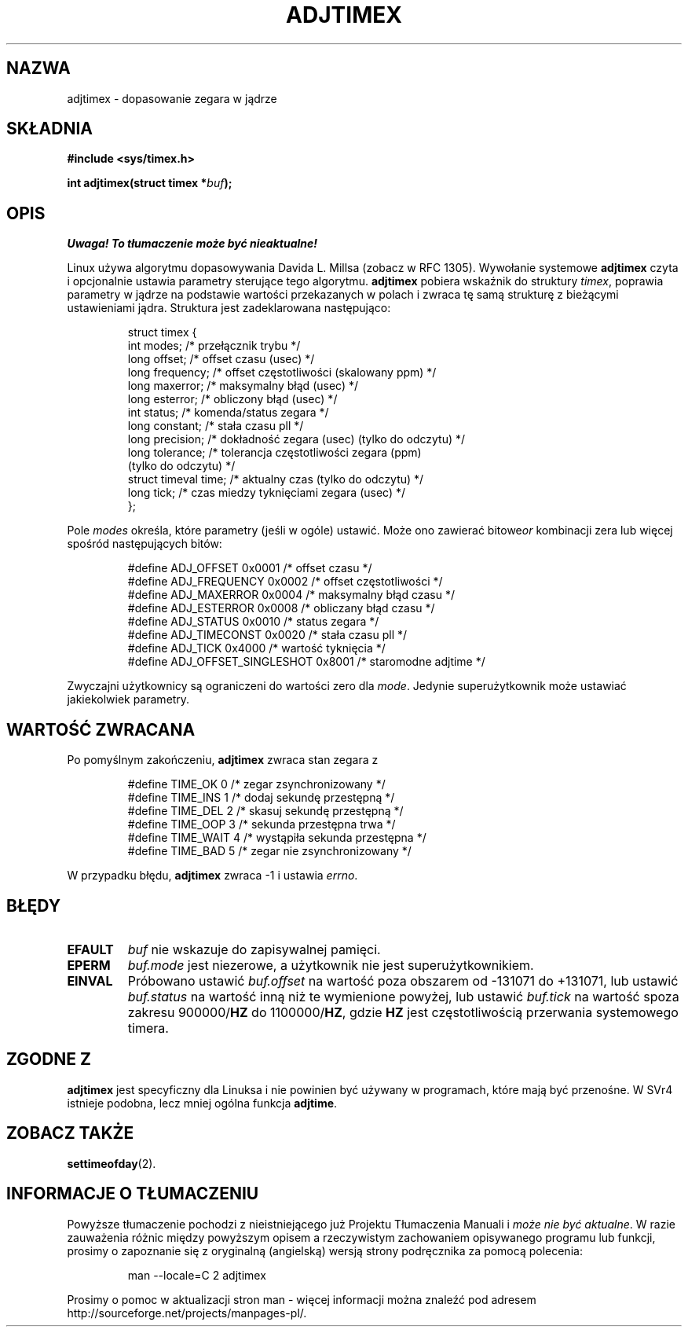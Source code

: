 .\" Hey Emacs! This file is -*- nroff -*- source.
.\"
.\" Copyright (c) 1995 Michael Chastain (mec@shell.portal.com), 15 April 1995.
.\"
.\" This is free documentation; you can redistribute it and/or
.\" modify it under the terms of the GNU General Public License as
.\" published by the Free Software Foundation; either version 2 of
.\" the License, or (at your option) any later version.
.\"
.\" The GNU General Public License's references to "object code"
.\" and "executables" are to be interpreted as the output of any
.\" document formatting or typesetting system, including
.\" intermediate and printed output.
.\"
.\" This manual is distributed in the hope that it will be useful,
.\" but WITHOUT ANY WARRANTY; without even the implied warranty of
.\" MERCHANTABILITY or FITNESS FOR A PARTICULAR PURPOSE.  See the
.\" GNU General Public License for more details.
.\"
.\" You should have received a copy of the GNU General Public
.\" License along with this manual; if not, write to the Free
.\" Software Foundation, Inc., 59 Temple Place, Suite 330, Boston, MA 02111,
.\" USA.
.\"
.\" Modified Fri Jan 31 16:11:17 1997 by Eric S. Raymond <esr@thyrsus.com>
.\" Modified Wed Jul 30 14:25:16 1997 by Paul Slootman <paul@wurtel.demon.nl>
.\" Translation (c) 1998 Przemek Borys <pborys@dione.ids.pl>
.\" Sync with man-pages 1.47 A. Krzysztofowicz <ankry@mif.pg.gda.pl>
.\"
.TH ADJTIMEX 2 1997-07-30 "Linux 2.0" "Podręcznik programisty Linuksa"
.SH NAZWA
adjtimex \- dopasowanie zegara w jądrze
.SH SKŁADNIA
.B #include <sys/timex.h>
.sp
.BI "int adjtimex(struct timex *" "buf" );
.SH OPIS
\fI Uwaga! To tłumaczenie może być nieaktualne!\fP
.PP
Linux używa algorytmu dopasowywania Davida L. Millsa (zobacz w RFC 1305).
Wywołanie systemowe
.B adjtimex
czyta i opcjonalnie ustawia parametry sterujące tego algorytmu.
.B adjtimex
pobiera wskaźnik do struktury
.IR timex ,
poprawia parametry w jądrze na podstawie wartości przekazanych w polach
i zwraca tę samą strukturę z bieżącymi ustawieniami jądra.
Struktura jest zadeklarowana następująco:
.PP
.RS
.nf
struct timex {
    int modes;           /* przełącznik trybu */
    long offset;         /* offset czasu (usec) */
    long frequency;      /* offset częstotliwości (skalowany ppm) */
    long maxerror;       /* maksymalny błąd (usec) */
    long esterror;       /* obliczony błąd (usec) */
    int status;          /* komenda/status zegara */
    long constant;       /* stała czasu pll */
    long precision;      /* dokładność zegara (usec) (tylko do odczytu) */
    long tolerance;      /* tolerancja częstotliwości zegara (ppm)
                            (tylko do odczytu) */
    struct timeval time; /* aktualny czas (tylko do odczytu) */
    long tick;           /* czas miedzy tyknięciami zegara (usec) */
};
.fi
.RE
.PP
Pole
.I modes
określa, które parametry (jeśli w ogóle) ustawić.
Może ono zawierać
.RI bitowe or
kombinacji zera lub więcej spośród następujących bitów:
.PP
.RS
.nf
#define ADJ_OFFSET            0x0001 /* offset czasu */
#define ADJ_FREQUENCY         0x0002 /* offset częstotliwości */
#define ADJ_MAXERROR          0x0004 /* maksymalny błąd czasu */
#define ADJ_ESTERROR          0x0008 /* obliczany błąd czasu */
#define ADJ_STATUS            0x0010 /* status zegara */
#define ADJ_TIMECONST         0x0020 /* stała czasu pll */
#define ADJ_TICK              0x4000 /* wartość tyknięcia */
#define ADJ_OFFSET_SINGLESHOT 0x8001 /* staromodne adjtime */
.fi
.RE
.PP
Zwyczajni użytkownicy są ograniczeni do wartości zero dla
.IR mode .
Jedynie superużytkownik może ustawiać jakiekolwiek parametry.
.br
.ne 12v
.SH "WARTOŚĆ ZWRACANA"
Po pomyślnym zakończeniu,
.B adjtimex
zwraca stan zegara z
.PP
.RS
.nf
#define TIME_OK   0 /* zegar zsynchronizowany */
#define TIME_INS  1 /* dodaj sekundę przestępną */
#define TIME_DEL  2 /* skasuj sekundę przestępną */
#define TIME_OOP  3 /* sekunda przestępna trwa */
#define TIME_WAIT 4 /* wystąpiła sekunda przestępna */
#define TIME_BAD  5 /* zegar nie zsynchronizowany */
.fi
.RE
.PP
W przypadku błędu,
.B adjtimex
zwraca \-1 i ustawia
.IR errno .
.SH BŁĘDY
.TP
.B EFAULT
.I buf
nie wskazuje do zapisywalnej pamięci.
.TP
.B EPERM
.I buf.mode
jest niezerowe, a użytkownik nie jest superużytkownikiem.
.TP
.B EINVAL
Próbowano ustawić
.I buf.offset
na wartość poza obszarem od \-131071 do +131071,
lub ustawić
.I buf.status
na wartość inną niż te wymienione powyżej, lub ustawić
.I buf.tick
na wartość spoza zakresu
.RB 900000/ HZ
do 
.RB 1100000/ HZ ,
gdzie
.B HZ
jest częstotliwością przerwania systemowego timera.
.SH "ZGODNE Z"
\fBadjtimex\fP jest specyficzny dla Linuksa i nie powinien być używany w
programach, które mają być przenośne. W SVr4 istnieje podobna, lecz mniej
ogólna funkcja \fBadjtime\fR.
.SH "ZOBACZ TAKŻE"
.BR settimeofday (2).
.SH "INFORMACJE O TŁUMACZENIU"
Powyższe tłumaczenie pochodzi z nieistniejącego już Projektu Tłumaczenia Manuali i 
\fImoże nie być aktualne\fR. W razie zauważenia różnic między powyższym opisem
a rzeczywistym zachowaniem opisywanego programu lub funkcji, prosimy o zapoznanie 
się z oryginalną (angielską) wersją strony podręcznika za pomocą polecenia:
.IP
man \-\-locale=C 2 adjtimex
.PP
Prosimy o pomoc w aktualizacji stron man \- więcej informacji można znaleźć pod
adresem http://sourceforge.net/projects/manpages\-pl/.
